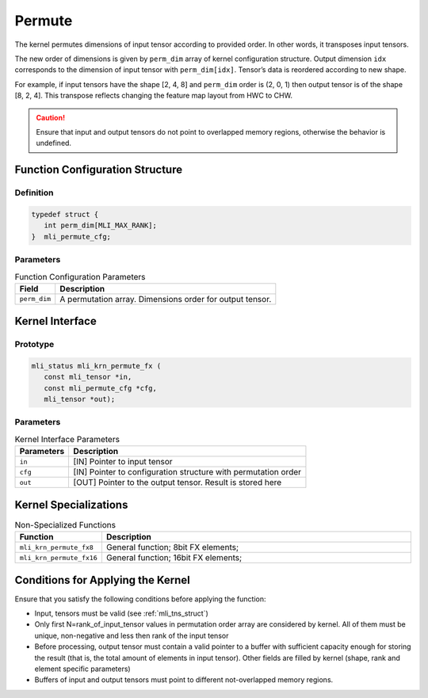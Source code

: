 .. _permute:
     
Permute
~~~~~~~

The kernel permutes dimensions of input tensor according to provided
order. In other words, it transposes input tensors.

The new order of dimensions is given by ``perm_dim`` array of kernel
configuration structure. Output dimension ``idx`` corresponds to the
dimension of input tensor with ``perm_dim[idx]``. Tensor’s data is
reordered according to new shape.

For example, if input tensors have the shape [2, 4, 8] and ``perm_dim``
order is (2, 0, 1) then output tensor is of the shape [8, 2, 4]. This
transpose reflects changing the feature map layout from HWC to CHW.

.. caution::
   Ensure that input and output
   tensors do not point to     
   overlapped memory regions,  
   otherwise the behavior is   
   undefined.

.. _function-configuration-structure-17:

Function Configuration Structure
^^^^^^^^^^^^^^^^^^^^^^^^^^^^^^^^

Definition
''''''''''

.. code:: c                    
                               
   typedef struct {              
      int perm_dim[MLI_MAX_RANK];
   }  mli_permute_cfg;           


Parameters
''''''''''

.. table:: Function Configuration Parameters
 
	+-----------------------+-----------------------+
	| **Field**             | **Description**       |
	+=======================+=======================+
	|                       |                       |
	| ``perm_dim``          | A permutation array.  |
	|                       | Dimensions order for  |
	|                       | output tensor.        |
	+-----------------------+-----------------------+

.. _api-13:

Kernel Interface
^^^^^^^^^^^^^^^^

Prototype
'''''''''

.. code:: c                     
                                
    mli_status mli_krn_permute_fx (
       const mli_tensor *in,       
       const mli_permute_cfg *cfg, 
       mli_tensor *out);           
..

Parameters
''''''''''

.. table:: Kernel Interface Parameters

	+-----------------------+-----------------------+
	| **Parameters**        | **Description**       |
	+-----------------------+-----------------------+
	|                       |                       |
	| ``in``                | [IN] Pointer to input |
	|                       | tensor                |
	+-----------------------+-----------------------+
	|                       |                       |
	| ``cfg``               | [IN] Pointer to       |
	|                       | configuration         |
	|                       | structure with        |
	|                       | permutation order     |
	+-----------------------+-----------------------+
	|                       |                       |
	| ``out``               | [OUT] Pointer to the  |
	|                       | output tensor. Result |
	|                       | is stored here        |
	+-----------------------+-----------------------+

.. _kernel-specializations-13:

Kernel Specializations
^^^^^^^^^^^^^^^^^^^^^^

.. table:: Non-Specialized Functions
   :widths: 20,130
   
   +--------------------------+--------------------------------------+
   | **Function**             | **Description**                      |
   +==========================+======================================+
   | ``mli_krn_permute_fx8``  | General function; 8bit FX elements;  |
   +--------------------------+--------------------------------------+
   | ``mli_krn_permute_fx16`` | General function; 16bit FX elements; |
   +--------------------------+--------------------------------------+

.. _conditions-for-applying-the-kernel-13:

Conditions for Applying the Kernel
^^^^^^^^^^^^^^^^^^^^^^^^^^^^^^^^^^

Ensure that you satisfy the following conditions before applying the
function:

-  Input, tensors must be valid (see :ref:`mli_tns_struct`)

-  Only first N=rank_of_input_tensor values in permutation order array
   are considered by kernel. All of them must be unique, non-negative
   and less then rank of the input tensor

-  Before processing, output tensor must contain a valid pointer to a
   buffer with sufficient capacity enough for storing the result
   (that is, the total amount of elements in input tensor). Other
   fields are filled by kernel (shape, rank and element specific
   parameters)

-  Buffers of input and output tensors must point to different
   not-overlapped memory regions.